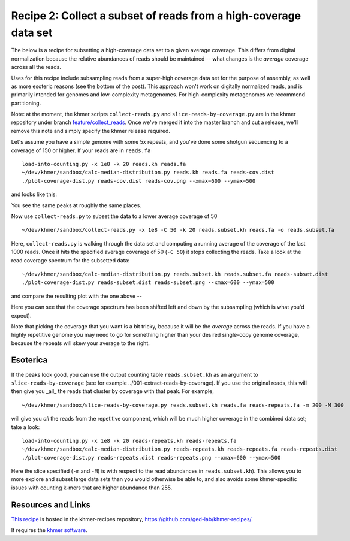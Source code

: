 Recipe 2: Collect a subset of reads from a high-coverage data set
#################################################################

The below is a recipe for subsetting a high-coverage data set to a
given average coverage. This differs from digital normalization
because the relative abundances of reads should be maintained -- what
changes is the *average* coverage across all the reads.

Uses for this recipe include subsampling reads from a super-high
coverage data set for the purpose of assembly, as well as more
esoteric reasons (see the bottom of the post).  This approach won't
work on digitally normalized reads, and is primarily intended for
genomes and low-complexity metagenomes.  For high-complexity
metagenomes we recommend partitioning.

Note: at the moment, the khmer scripts ``collect-reads.py`` and
``slice-reads-by-coverage.py`` are in the khmer repository under
branch `feature/collect_reads
<https://github.com/ged-lab/khmer/pull/583>`__.  Once we've merged it
into the master branch and cut a release, we'll remove this note and
simply specify the khmer release required.

.. shell start

.. ::

   . ~/dev/ipy7/bin/activate
   set -e
   
   # make a 500 bp repeat
   python ~/dev/nullgraph/make-random-genome.py -l 500 -s 10 > repeat.fa
   
   # create a genome with 5kb unique sequence interspersed with 5x 500 bp
   # repeats.
   echo '>genome' > genome.fa
   cat repeat.fa | grep -v ^'>' >> genome.fa
   python ~/dev/nullgraph/make-random-genome.py -l 1000 -s 1 | grep -v ^'>' >> genome.fa
   cat repeat.fa | grep -v ^'>' >> genome.fa
   python ~/dev/nullgraph/make-random-genome.py -l 1000 -s 2 | grep -v ^'>' >> genome.fa
   cat repeat.fa | grep -v ^'>' >> genome.fa
   python ~/dev/nullgraph/make-random-genome.py -l 1000 -s 3 | grep -v ^'>' >> genome.fa
   cat repeat.fa | grep -v ^'>' >> genome.fa
   python ~/dev/nullgraph/make-random-genome.py -l 1000 -s 4 | grep -v ^'>' >> genome.fa
   cat repeat.fa | grep -v ^'>' >> genome.fa
   python ~/dev/nullgraph/make-random-genome.py -l 1000 -s 5 | grep -v ^'>' >> genome.fa
   
   # build a read set
   python ~/dev/nullgraph/make-reads.py -C 150 genome.fa > reads.fa

Let's assume you have a simple genome with some 5x repeats, and you've
done some shotgun sequencing to a coverage of 150 or higher.  If your reads are
in ``reads.fa``
::
   
   load-into-counting.py -x 1e8 -k 20 reads.kh reads.fa
   ~/dev/khmer/sandbox/calc-median-distribution.py reads.kh reads.fa reads-cov.dist
   ./plot-coverage-dist.py reads-cov.dist reads-cov.png --xmax=600 --ymax=500

and looks like this:

.. image:: reads-cov.png
   :width: 500px

You see the same peaks at roughly the same places.

Now use ``collect-reads.py`` to subset the data to a lower average coverage
of 50
::

   ~/dev/khmer/sandbox/collect-reads.py -x 1e8 -C 50 -k 20 reads.subset.kh reads.fa -o reads.subset.fa

Here, ``collect-reads.py`` is walking through the data set and
computing a running average of the coverage of the last 1000 reads.
Once it hits the specified average coverage of 50 (``-C 50``) it stops
collecting the reads.  Take a look at the read coverage spectrum for
the subsetted data:
::

   ~/dev/khmer/sandbox/calc-median-distribution.py reads.subset.kh reads.subset.fa reads-subset.dist
   ./plot-coverage-dist.py reads-subset.dist reads-subset.png --xmax=600 --ymax=500

and compare the resulting plot with the one above --

.. image:: reads-subset.png
   :width: 500px

Here you can see that the coverage spectrum has been shifted left and down
by the subsampling (which is what you'd expect).

Note that picking the coverage that you want is a bit tricky, because
it will be the *average* across the reads.  If you have a highly
repetitive genome you may need to go for something higher than your
desired single-copy genome coverage, because the repeats will skew your
average to the right.

Esoterica
~~~~~~~~~

If the peaks look good, you can use the output counting table
``reads.subset.kh`` as an argument to ``slice-reads-by-coverage`` (see
for example ../001-extract-reads-by-coverage).  If you use the
original reads, this will then give you _all_ the reads that cluster
by coverage with that peak.  For example,
::

   ~/dev/khmer/sandbox/slice-reads-by-coverage.py reads.subset.kh reads.fa reads-repeats.fa -m 200 -M 300

will give you *all* the reads from the repetitive component, which will be
much higher coverage in the combined data set; take a look:
::

   load-into-counting.py -x 1e8 -k 20 reads-repeats.kh reads-repeats.fa
   ~/dev/khmer/sandbox/calc-median-distribution.py reads-repeats.kh reads-repeats.fa reads-repeats.dist
   ./plot-coverage-dist.py reads-repeats.dist reads-repeats.png --xmax=600 --ymax=500

.. image:: reads-repeats.png
   :width: 500px

Here the slice specified (``-m`` and ``-M``) is with respect to the
read abundances in ``reads.subset.kh``).  This allows you to more
explore and subset large data sets than you would otherwise be able
to, and also avoids some khmer-specific issues with
counting k-mers that are higher abundance than 255.

Resources and Links
~~~~~~~~~~~~~~~~~~~

`This recipe
<https://github.com/ged-lab/khmer-recipes/tree/master/002-collect-subset-of-high-coverage>`__
is hosted in the khmer-recipes repository,
https://github.com/ged-lab/khmer-recipes/.

It requires the `khmer software <http://khmer.readthedocs.org>`__.
